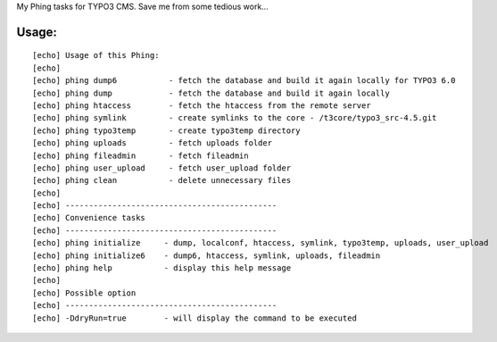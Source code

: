 My Phing tasks for TYPO3 CMS. Save me from some tedious work...

Usage:
------

::

     [echo] Usage of this Phing:
     [echo] 
     [echo] phing dump6           - fetch the database and build it again locally for TYPO3 6.0
     [echo] phing dump            - fetch the database and build it again locally
     [echo] phing htaccess        - fetch the htaccess from the remote server
     [echo] phing symlink         - create symlinks to the core - /t3core/typo3_src-4.5.git
     [echo] phing typo3temp       - create typo3temp directory
     [echo] phing uploads         - fetch uploads folder
     [echo] phing fileadmin       - fetch fileadmin
     [echo] phing user_upload     - fetch user_upload folder
     [echo] phing clean           - delete unnecessary files
     [echo] 
     [echo] ---------------------------------------------
     [echo] Convenience tasks
     [echo] ---------------------------------------------
     [echo] phing initialize     - dump, localconf, htaccess, symlink, typo3temp, uploads, user_upload
     [echo] phing initialize6    - dump6, htaccess, symlink, uploads, fileadmin
     [echo] phing help           - display this help message
     [echo] 
     [echo] Possible option
     [echo] ---------------------------------------------
     [echo] -DdryRun=true        - will display the command to be executed
